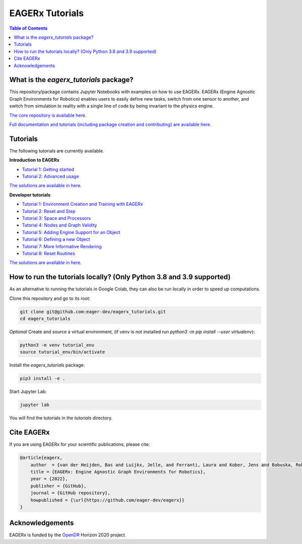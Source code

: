 ****************
EAGERx Tutorials
****************

.. image:: https://img.shields.io/badge/License-Apache_2.0-blue.svg
   :target: https://opensource.org/licenses/Apache-2.0
   :alt: license

.. image:: https://img.shields.io/badge/code%20style-black-000000.svg
   :target: https://github.com/psf/black
   :alt: codestyle

.. image:: https://github.com/eager-dev/eagerx_tutorials/actions/workflows/ci.yml/badge.svg?branch=master
  :target: https://github.com/eager-dev/eagerx_tutorials/actions/workflows/ci.yml
  :alt: Continuous Integration

.. contents:: Table of Contents
    :depth: 2

What is the *eagerx_tutorials* package?
=======================================
This repository/package contains Jupyter Notebooks with examples on how to use EAGERx.
EAGERx (Engine Agnostic Graph Environments for Robotics) enables users to easily define new tasks, switch from one sensor to another, and switch from simulation to reality with a single line of code by being invariant to the physics engine.

`The core repository is available here <https://github.com/eager-dev/eagerx>`_.

`Full documentation and tutorials (including package creation and contributing) are available here <https://eagerx.readthedocs.io/en/master/>`_.

Tutorials
=========

The following tutorials are currently available.

**Introduction to EAGERx**

- `Tutorial 1: Getting started <https://colab.research.google.com/github/eager-dev/eagerx_tutorials/blob/master/tutorials/icra/getting_started.ipynb>`_
- `Tutorial 2: Advanced usage <https://colab.research.google.com/github/eager-dev/eagerx_tutorials/blob/master/tutorials/icra/advanced_usage.ipynb>`_

`The solutions are available in here <https://github.com/eager-dev/eagerx_tutorials/tree/master/tutorials/icra/solutions/>`_.

**Developer tutorials**

- `Tutorial 1: Environment Creation and Training with EAGERx <https://colab.research.google.com/github/eager-dev/eagerx_tutorials/blob/master/tutorials/pendulum/1_environment_creation.ipynb>`_
- `Tutorial 2: Reset and Step <https://colab.research.google.com/github/eager-dev/eagerx_tutorials/blob/master/tutorials/pendulum/2_reset_and_step.ipynb>`_ 
- `Tutorial 3: Space and Processors <https://colab.research.google.com/github/eager-dev/eagerx_tutorials/blob/master/tutorials/pendulum/3_space_and_processors.ipynb>`_
- `Tutorial 4: Nodes and Graph Validity <https://colab.research.google.com/github/eager-dev/eagerx_tutorials/blob/master/tutorials/pendulum/4_nodes.ipynb>`_
- `Tutorial 5: Adding Engine Support for an Object <https://colab.research.google.com/github/eager-dev/eagerx_tutorials/blob/master/tutorials/pendulum/5_engine_implementation.ipynb>`_
- `Tutorial 6: Defining a new Object <https://colab.research.google.com/github/eager-dev/eagerx_tutorials/blob/master/tutorials/pendulum/6_objects.ipynb>`_
- `Tutorial 7: More Informative Rendering <https://colab.research.google.com/github/eager-dev/eagerx_tutorials/blob/master/tutorials/pendulum/7_rendering.ipynb>`_
- `Tutorial 8: Reset Routines <https://colab.research.google.com/github/eager-dev/eagerx_tutorials/blob/master/tutorials/pendulum/8_reset_routine.ipynb>`_
`The solutions are available in here <https://github.com/eager-dev/eagerx_tutorials/tree/master/tutorials/pendulum/solutions/>`_.

How to run the tutorials locally? (Only Python 3.8 and 3.9 supported)
=====================================================================

As an alternative to running the tutorials in Google Colab, they can also be run locally in order to speed up computations.

.. 
   *Prequisites*:  Install `Poetry <https://python-poetry.org/docs/master/#installation>`_.

Clone this repository and go to its root:

.. code-block:: bash

    git clone git@github.com:eager-dev/eagerx_tutorials.git
    cd eagerx_tutorials

*Optional* Create and source a virtual environment, (if venv is not installed run `python3 -m pip install --user virtualenv`):

.. code-block:: bash

    python3 -m venv tutorial_env
    source tutorial_env/bin/activate

Install the *eagerx_tutorials* package:

.. code-block:: bash

    pip3 install -e .

Start Jupyter Lab:

.. code-block:: bash

    jupyter lab

You will find the tutorials in the *tutorials* directory.

Cite EAGERx
===========
If you are using EAGERx for your scientific publications, please cite:

.. code:: bibtex

    @article{eagerx,
        author  = {van der Heijden, Bas and Luijkx, Jelle, and Ferranti, Laura and Kober, Jens and Babuska, Robert},
        title = {EAGERx: Engine Agnostic Graph Environments for Robotics},
        year = {2022},
        publisher = {GitHub},
        journal = {GitHub repository},
        howpublished = {\url{https://github.com/eager-dev/eagerx}}
    }

Acknowledgements
================
EAGERx is funded by the `OpenDR <https://opendr.eu/>`_ Horizon 2020 project.
